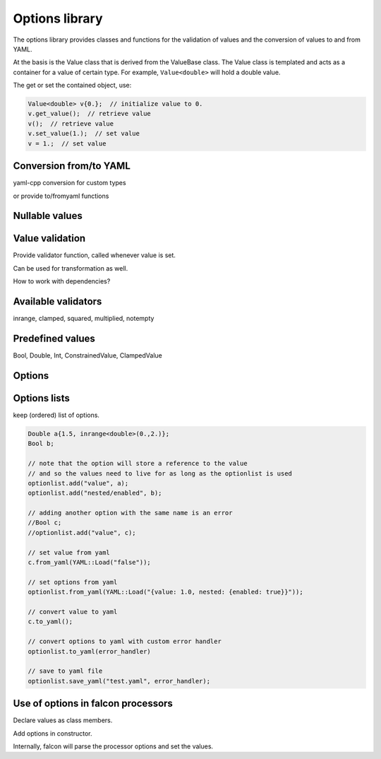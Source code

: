Options library
===============

The options library provides classes and functions for the validation
of values and the conversion of values to and from YAML.

At the basis is the Value class that is derived from the ValueBase class.
The Value class is templated and acts as a container for a value of certain type.
For example, ``Value<double>`` will hold a double value.

The get or set the contained object, use:

.. code-block:: c++

    Value<double> v{0.};  // initialize value to 0.
    v.get_value();  // retrieve value
    v();  // retrieve value
    v.set_value(1.);  // set value
    v = 1.;  // set value

Conversion from/to YAML
-----------------------

yaml-cpp conversion for custom types

or provide to/fromyaml functions

Nullable values
---------------

Value validation
----------------

Provide validator function, called whenever value is set.

Can be used for transformation as well.

How to work with dependencies?

Available validators
--------------------

inrange, clamped, squared, multiplied, notempty

Predefined values
-----------------

Bool, Double, Int, ConstrainedValue, ClampedValue


Options
-------

Options lists
-------------

keep (ordered) list of options.

.. code-block:: c++

    Double a{1.5, inrange<double>(0.,2.)};
    Bool b;

    // note that the option will store a reference to the value
    // and so the values need to live for as long as the optionlist is used
    optionlist.add("value", a);
    optionlist.add("nested/enabled", b); 

    // adding another option with the same name is an error
    //Bool c;
    //optionlist.add("value", c);

    // set value from yaml
    c.from_yaml(YAML::Load("false"));

    // set options from yaml
    optionlist.from_yaml(YAML::Load("{value: 1.0, nested: {enabled: true}}"));

    // convert value to yaml
    c.to_yaml();

    // convert options to yaml with custom error handler
    optionlist.to_yaml(error_handler)

    // save to yaml file
    optionlist.save_yaml("test.yaml", error_handler);


Use of options in falcon processors
-----------------------------------

Declare values as class members.

Add options in constructor.

Internally, falcon will parse the processor options and set the values.

